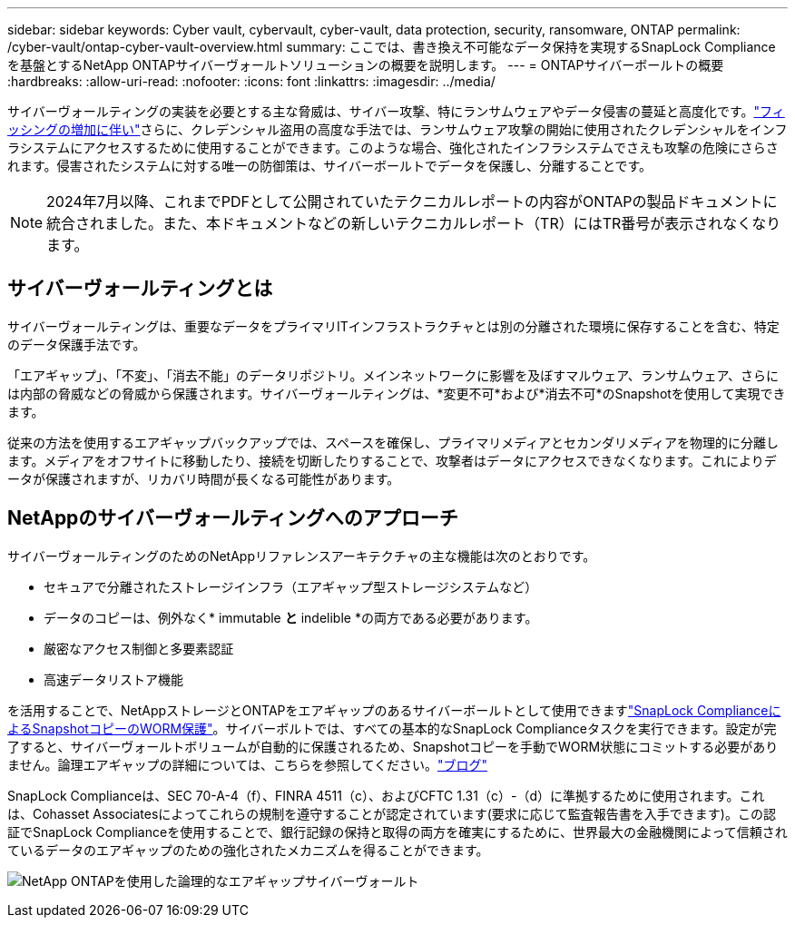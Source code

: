 ---
sidebar: sidebar 
keywords: Cyber vault, cybervault, cyber-vault, data protection, security, ransomware, ONTAP 
permalink: /cyber-vault/ontap-cyber-vault-overview.html 
summary: ここでは、書き換え不可能なデータ保持を実現するSnapLock Complianceを基盤とするNetApp ONTAPサイバーヴォールトソリューションの概要を説明します。 
---
= ONTAPサイバーボールトの概要
:hardbreaks:
:allow-uri-read: 
:nofooter: 
:icons: font
:linkattrs: 
:imagesdir: ../media/


[role="lead"]
サイバーヴォールティングの実装を必要とする主な脅威は、サイバー攻撃、特にランサムウェアやデータ侵害の蔓延と高度化です。link:https://www.verizon.com/business/resources/reports/dbir/["フィッシングの増加に伴い"^]さらに、クレデンシャル盗用の高度な手法では、ランサムウェア攻撃の開始に使用されたクレデンシャルをインフラシステムにアクセスするために使用することができます。このような場合、強化されたインフラシステムでさえも攻撃の危険にさらされます。侵害されたシステムに対する唯一の防御策は、サイバーボールトでデータを保護し、分離することです。


NOTE: 2024年7月以降、これまでPDFとして公開されていたテクニカルレポートの内容がONTAPの製品ドキュメントに統合されました。また、本ドキュメントなどの新しいテクニカルレポート（TR）にはTR番号が表示されなくなります。



== サイバーヴォールティングとは

サイバーヴォールティングは、重要なデータをプライマリITインフラストラクチャとは別の分離された環境に保存することを含む、特定のデータ保護手法です。

「エアギャップ」、「不変」、「消去不能」のデータリポジトリ。メインネットワークに影響を及ぼすマルウェア、ランサムウェア、さらには内部の脅威などの脅威から保護されます。サイバーヴォールティングは、*変更不可*および*消去不可*のSnapshotを使用して実現できます。

従来の方法を使用するエアギャップバックアップでは、スペースを確保し、プライマリメディアとセカンダリメディアを物理的に分離します。メディアをオフサイトに移動したり、接続を切断したりすることで、攻撃者はデータにアクセスできなくなります。これによりデータが保護されますが、リカバリ時間が長くなる可能性があります。



== NetAppのサイバーヴォールティングへのアプローチ

サイバーヴォールティングのためのNetAppリファレンスアーキテクチャの主な機能は次のとおりです。

* セキュアで分離されたストレージインフラ（エアギャップ型ストレージシステムなど）
* データのコピーは、例外なく* immutable *と* indelible *の両方である必要があります。
* 厳密なアクセス制御と多要素認証
* 高速データリストア機能


を活用することで、NetAppストレージとONTAPをエアギャップのあるサイバーボールトとして使用できますlink:../../ontap/snaplock/commit-snapshot-copies-worm-concept.html["SnapLock ComplianceによるSnapshotコピーのWORM保護"^]。サイバーボルトでは、すべての基本的なSnapLock Complianceタスクを実行できます。設定が完了すると、サイバーヴォールトボリュームが自動的に保護されるため、Snapshotコピーを手動でWORM状態にコミットする必要がありません。論理エアギャップの詳細については、こちらを参照してください。link:https://www.netapp.com/blog/ransomware-protection-snaplock/["ブログ"^]

SnapLock Complianceは、SEC 70-A-4（f）、FINRA 4511（c）、およびCFTC 1.31（c）-（d）に準拠するために使用されます。これは、Cohasset Associatesによってこれらの規制を遵守することが認定されています(要求に応じて監査報告書を入手できます)。この認証でSnapLock Complianceを使用することで、銀行記録の保持と取得の両方を確実にするために、世界最大の金融機関によって信頼されているデータのエアギャップのための強化されたメカニズムを得ることができます。

image:ontap-cyber-vault-logical-air-gap.png["NetApp ONTAPを使用した論理的なエアギャップサイバーヴォールト"]
